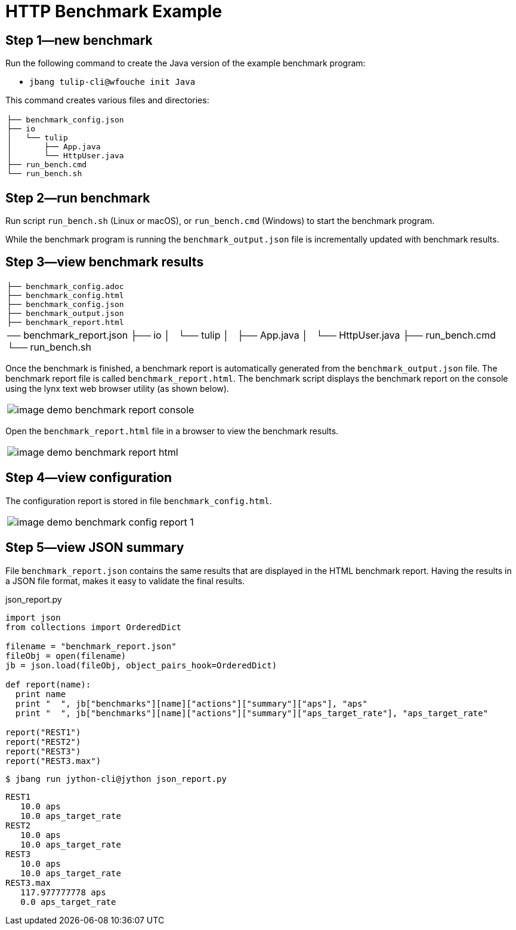 = HTTP Benchmark Example

== Step 1—new benchmark

Run the following command to create the Java version of the example benchmark program:

* `jbang tulip-cli@wfouche init Java`

This command creates various files and directories:

[cols="1a"]
|===
|
----
├── benchmark_config.json
├── io
│   └── tulip
│       ├── App.java
│       └── HttpUser.java
├── run_bench.cmd
└── run_bench.sh
----
|===

== Step 2—run benchmark

Run script `run_bench.sh` (Linux or macOS), or `run_bench.cmd` (Windows) to start the benchmark program.

While the benchmark program is running the `benchmark_output.json` file is incrementally updated with benchmark results.

== Step 3—view benchmark results

[cols="1a"]
|===
|
----
├── benchmark_config.adoc
├── benchmark_config.html
├── benchmark_config.json
├── benchmark_output.json
├── benchmark_report.html
|── benchmark_report.json
├── io
│   └── tulip
│       ├── App.java
│       └── HttpUser.java
├── run_bench.cmd
└── run_bench.sh
----
|===

Once the benchmark is finished, a benchmark report is automatically generated from the `benchmark_output.json` file.
The benchmark report file is called `benchmark_report.html`. The benchmark script displays the benchmark report on the console using the lynx text web browser utility (as shown below).

[cols="1a"]
|===
|
image::image-demo-benchmark-report-console.png[]
|===

Open the `benchmark_report.html` file in a browser to view the benchmark results.

[cols="1a"]
|===
|
image::image-demo-benchmark-report-html.png[]
|===

== Step 4—view configuration

The configuration report is stored in file `benchmark_config.html`.

[cols="1a"]
|===
|
image::image-demo-benchmark-config-report-1.png[]
|===

== Step 5—view JSON summary

File `benchmark_report.json` contains the same results that are displayed in the HTML benchmark report. Having the results in a JSON file format, makes it easy to validate the final results.

.json_report.py
[source,json]
----
import json
from collections import OrderedDict

filename = "benchmark_report.json"
fileObj = open(filename)
jb = json.load(fileObj, object_pairs_hook=OrderedDict)

def report(name):
  print name
  print "  ", jb["benchmarks"][name]["actions"]["summary"]["aps"], "aps"
  print "  ", jb["benchmarks"][name]["actions"]["summary"]["aps_target_rate"], "aps_target_rate"

report("REST1")
report("REST2")
report("REST3")
report("REST3.max")
----

`$ jbang run jython-cli@jython json_report.py`

[source,shellscript]
----
REST1
   10.0 aps
   10.0 aps_target_rate
REST2
   10.0 aps
   10.0 aps_target_rate
REST3
   10.0 aps
   10.0 aps_target_rate
REST3.max
   117.977777778 aps
   0.0 aps_target_rate
----

